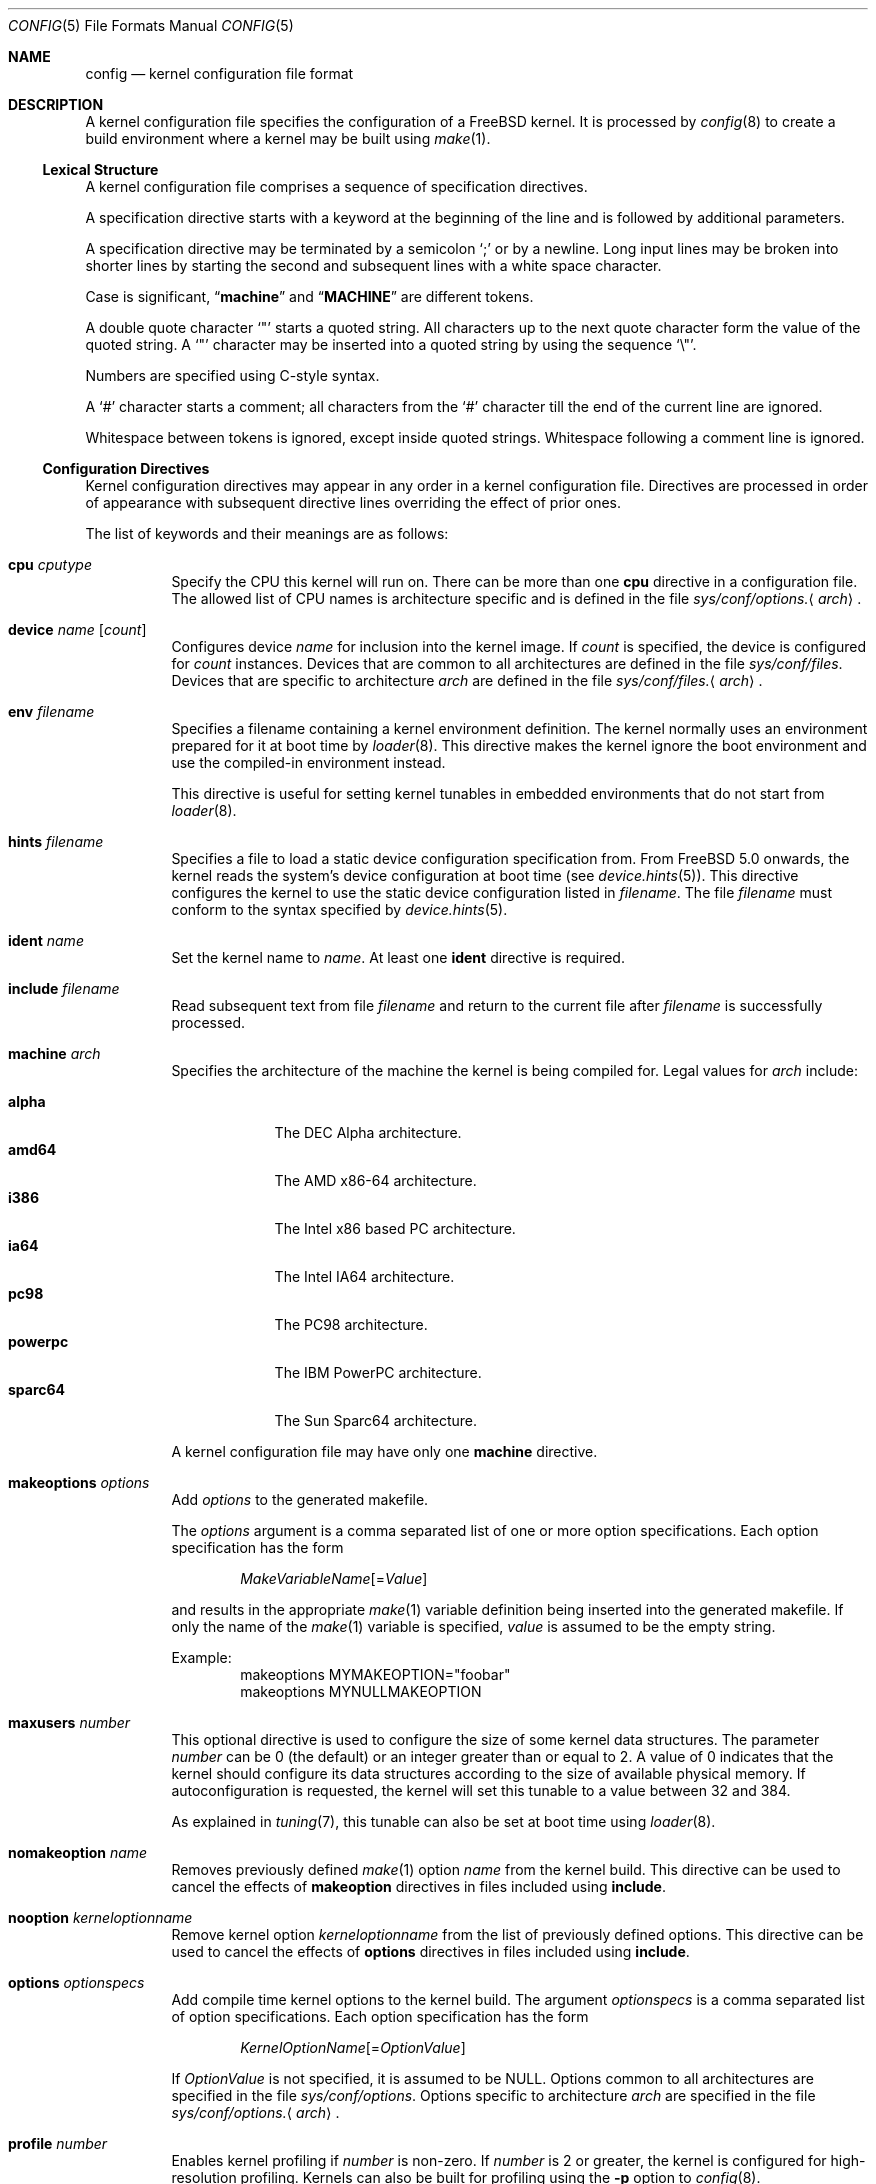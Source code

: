 .\" Copyright (c) 2003 Joseph Koshy
.\"
.\" Redistribution and use in source and binary forms, with or without
.\" modification, are permitted provided that the following conditions
.\" are met:
.\" 1. Redistributions of source code must retain the above copyright
.\"    notice, this list of conditions and the following disclaimer.
.\" 2. Redistributions in binary form must reproduce the above copyright
.\"    notice, this list of conditions and the following disclaimer in the
.\"    documentation and/or other materials provided with the distribution.
.\"
.\" THIS SOFTWARE IS PROVIDED BY THE AUTHOR AND CONTRIBUTORS ``AS IS'' AND
.\" ANY EXPRESS OR IMPLIED WARRANTIES, INCLUDING, BUT NOT LIMITED TO, THE
.\" IMPLIED WARRANTIES OF MERCHANTABILITY AND FITNESS FOR A PARTICULAR PURPOSE
.\" ARE DISCLAIMED.  IN NO EVENT SHALL THE AUTHOR OR CONTRIBUTORS BE LIABLE
.\" FOR ANY DIRECT, INDIRECT, INCIDENTAL, SPECIAL, EXEMPLARY, OR CONSEQUENTIAL
.\" DAMAGES (INCLUDING, BUT NOT LIMITED TO, PROCUREMENT OF SUBSTITUTE GOODS
.\" OR SERVICES; LOSS OF USE, DATA, OR PROFITS; OR BUSINESS INTERRUPTION)
.\" HOWEVER CAUSED AND ON ANY THEORY OF LIABILITY, WHETHER IN CONTRACT, STRICT
.\" LIABILITY, OR TORT (INCLUDING NEGLIGENCE OR OTHERWISE) ARISING IN ANY WAY
.\" OUT OF THE USE OF THIS SOFTWARE, EVEN IF ADVISED OF THE POSSIBILITY OF
.\" SUCH DAMAGE.
.\"
.\" $FreeBSD$
.\"
.Dd July 3, 2003
.Dt CONFIG 5
.Os
.Sh NAME
.Nm config
.Nd kernel configuration file format
.Sh DESCRIPTION
A kernel configuration file specifies the configuration of a
.Fx
kernel.
It is processed by
.Xr config 8
to create a build environment where a kernel may be built using
.Xr make 1 .
.Ss Lexical Structure
A kernel configuration file comprises a sequence of specification
directives.
.Pp
A specification directive starts with a keyword at the beginning
of the line and is followed by additional parameters.
.Pp
A specification directive may be terminated by a semicolon
.Ql \&;
or by a newline.
Long input lines may be broken into shorter lines by starting the
second and subsequent lines with a white space character.
.Pp
Case is significant,
.Dq Li machine
and
.Dq Li MACHINE
are different tokens.
.Pp
A double quote character
.Ql \[dq]
starts a quoted string.
All characters up to the next quote character form the value
of the quoted string.
A
.Ql \[dq]
character may be inserted into a quoted string by
using the sequence
.Ql \e\[dq] .
.Pp
Numbers are specified using
.Tn C Ns -style
syntax.
.Pp
A
.Ql #
character starts a comment; all characters from the
.Ql #
character till the end of the current line are ignored.
.Pp
Whitespace between tokens is ignored, except inside quoted strings.
Whitespace following a comment line is ignored.
.Ss Configuration Directives
Kernel configuration directives may appear in any order
in a kernel configuration file.
Directives are processed in order of appearance with subsequent
directive lines overriding the effect of prior ones.
.Pp
The list of keywords and their meanings are as follows:
.Bl -tag -width indent
.\" -------- CPU --------
.It Ic cpu Ar cputype
Specify the CPU this kernel will run on.
There can be more than one
.Ic cpu
directive in a configuration file.
The allowed list of CPU names is architecture specific and is
defined in the file
.Pa sys/conf/options. Ns Aq Ar arch .
.\" -------- DEVICE --------
.It Ic device Ar name Op Ar count
Configures device
.Ar name
for inclusion into the kernel image.
If
.Ar count
is specified, the device is configured for
.Ar count
instances.
Devices that are common to all architectures are
defined in the file
.Pa sys/conf/files .
Devices that are specific to architecture
.Ar arch
are defined in the file
.Pa sys/conf/files. Ns Aq Ar arch .
.\" -------- ENV --------
.It Ic env Ar filename
Specifies a filename containing a kernel environment definition.
The kernel normally uses an environment prepared for it at boot time
by
.Xr loader 8 .
This directive makes the kernel ignore the boot environment and use
the compiled-in environment instead.
.Pp
This directive is useful for setting kernel tunables in
embedded environments that do not start from
.Xr loader 8 .
.\" -------- HINTS --------
.It Ic hints Ar filename
Specifies a file to load a static device configuration specification
from.
From
.Fx 5.0
onwards, the kernel reads the system's device configuration at boot
time (see
.Xr device.hints 5 ) .
This directive configures the kernel to use the static device configuration
listed in
.Ar filename .
The file
.Ar filename
must conform to the syntax specified by
.Xr device.hints 5 .
.\" -------- IDENT --------
.It Ic ident Ar name
Set the kernel name to
.Ar name .
At least one
.Ic ident
directive is required.
.\" -------- INCLUDE --------
.It Ic include Ar filename
Read subsequent text from file
.Ar filename
and return to the current file after
.Ar filename
is successfully processed.
.\" -------- MACHINE --------
.It Ic machine Ar arch
Specifies the architecture of the machine the kernel is being
compiled for.
Legal values for
.Ar arch
include:
.Pp
.Bl -tag -width ".Cm powerpc" -compact
.It Cm alpha
The DEC Alpha architecture.
.It Cm amd64
The AMD x86-64 architecture.
.It Cm i386
The Intel x86 based PC architecture.
.It Cm ia64
The Intel IA64 architecture.
.It Cm pc98
The PC98 architecture.
.It Cm powerpc
The IBM PowerPC architecture.
.It Cm sparc64
The Sun Sparc64 architecture.
.El
.Pp
A kernel configuration file may have only one
.Ic machine
directive.
.\" -------- MAKEOPTION --------
.It Ic makeoptions Ar options
Add
.Ar options
to the generated makefile.
.Pp
The
.Ar options
argument is a comma separated list of one or more option
specifications.
Each option specification has the form
.Pp
.D1 Ar MakeVariableName Ns Op = Ns Ar Value
.Pp
and results in the appropriate
.Xr make 1
variable definition being inserted into the generated makefile.
If only the name of the
.Xr make 1
variable is specified,
.Ar value
is assumed to be the empty string.
.Pp
Example:
.Bd -literal -offset indent -compact
makeoptions MYMAKEOPTION="foobar"
makeoptions MYNULLMAKEOPTION
.Ed
.\" -------- MAXUSERS --------
.It Ic maxusers Ar number
This optional directive is used to configure the size
of some kernel data structures.
The parameter
.Ar number
can be 0 (the default) or an integer greater than or equal to 2.
A value of 0 indicates that the kernel should configure
its data structures according to the size of available
physical memory.
If autoconfiguration is requested, the kernel will set
this tunable to a value between 32 and 384.
.Pp
As explained in
.Xr tuning 7 ,
this tunable can also be set at boot time using
.Xr loader 8 .
.\" -------- NOMAKEOPTION --------
.It Ic nomakeoption Ar name
Removes previously defined
.Xr make 1
option
.Ar name
from the kernel build.
This directive can be used to cancel the effects of
.Ic makeoption
directives in files included using
.Ic include .
.\" -------- NOOPTION --------
.It Ic nooption Ar kerneloptionname
Remove kernel option
.Ar kerneloptionname
from the list of previously defined options.
This directive can be used to cancel the effects of
.Ic options
directives in files included using
.Ic include .
.\" -------- OPTIONS --------
.It Ic options Ar optionspecs
Add compile time kernel options to the kernel build.
The argument
.Ar optionspecs
is a comma separated list of option specifications.
Each option specification has the form
.Pp
.D1 Ar KernelOptionName Ns Op = Ns Ar OptionValue
.Pp
If
.Ar OptionValue
is not specified, it is assumed to be
.Dv NULL .
Options common to all architectures are specified in
the file
.Pa sys/conf/options .
Options specific to architecture
.Ar arch
are specified in the file
.Pa sys/conf/options. Ns Aq Ar arch .
.\" -------- PROFILE --------
.It Ic profile Ar number
Enables kernel profiling if
.Ar number
is non-zero.
If
.Ar number
is 2 or greater, the kernel is configured for
high-resolution profiling.
Kernels can also be built for profiling using the
.Fl p
option to
.Xr config 8 .
.El
.Ss Obsolete Directives
The following kernel configuration directives are obsolete.
.Bl -tag -width indent
.\" -------- CONFIG --------
.It Ic config
This directive was used to specify the device to be used for the root
file system.
From
.Fx 4.0
onwards, this information is passed to a booting kernel by
.Xr loader 8 .
.El
.Sh FILES
.Bl -tag -width ".Pa sys/conf/Makefile. Ns Ar arch" -compact
.It Pa sys/compile/ Ns Ar NAME
Compile directory created from a kernel configuration.
.It Pa sys/conf/Makefile. Ns Ar arch
.Pa Makefile
fragments for architecture
.Ar arch .
.It Pa sys/conf/files
Devices common to all architectures.
.It Pa sys/conf/files. Ns Ar arch
Devices for architecture
.Ar arch .
.It Pa sys/conf/options
Options common to all architectures.
.It Pa sys/conf/options. Ns Ar arch
Options for architecture
.Ar arch .
.El
.Sh SEE ALSO
.Xr kenv 1 ,
.Xr make 1 ,
.Xr device.hints 5 ,
.Xr loader.conf 5 ,
.Xr config 8 ,
.Xr kldload 8 ,
.Xr loader 8
.Rs
.%T "Building 4.4BSD Kernels with Config"
.%A "Samuel J. Leffler"
.%A "Michael J. Karels"
.Re
.Sh HISTORY
The
.Xr config 8
utility first appeared in
.Bx 4.1 ,
and was subsequently revised in
.Bx 4.4 .
.Pp
The kernel configuration mechanism changed further in
.Fx 4.0
and
.Fx 5.0 ,
moving toward an architecture supporting dynamic kernel
configuration.
